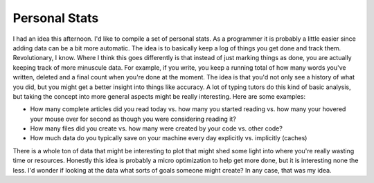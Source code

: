 Personal Stats
##############

I had an idea this afternoon. I'd like to compile a set of personal
stats. As a programmer it is probably a little easier since adding data
can be a bit more automatic. The idea is to basically keep a log of
things you get done and track them. Revolutionary, I know. Where I think
this goes differently is that instead of just marking things as done,
you are actually keeping track of more minuscule data. For example, if
you write, you keep a running total of how many words you've written,
deleted and a final count when you're done at the moment. The idea is
that you'd not only see a history of what you did, but you might get a
better insight into things like accuracy. A lot of typing tutors do this
kind of basic analysis, but taking the concept into more general aspects
might be really interesting.
Here are some examples:

-  How many complete articles did you read today vs. how many you
   started reading vs. how many your hovered your mouse over for second
   as though you were considering reading it?
-  How many files did you create vs. how many were created by your code
   vs. other code?
-  How much data do you typically save on your machine every day
   explicitly vs. implicitly (caches)

There is a whole ton of data that might be interesting to plot that
might shed some light into where you're really wasting time or
resources. Honestly this idea is probably a micro optimization to help
get more done, but it is interesting none the less. I'd wonder if
looking at the data what sorts of goals someone might create?
In any case, that was my idea.


.. author:: default
.. categories:: code
.. tags:: Uncategorized
.. comments::
